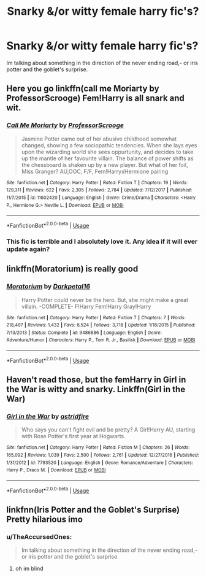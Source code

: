 #+TITLE: Snarky &/or witty female harry fic's?

* Snarky &/or witty female harry fic's?
:PROPERTIES:
:Author: Mahitherm
:Score: 30
:DateUnix: 1536154313.0
:DateShort: 2018-Sep-05
:FlairText: Fic Search
:END:
Im talking about something in the direction of the never ending road,- or iris potter and the goblet's surprise.


** Here you go linkffn(call me Moriarty by ProfessorScrooge) Fem!Harry is all snark and wit.
:PROPERTIES:
:Author: cretsben
:Score: 8
:DateUnix: 1536157112.0
:DateShort: 2018-Sep-05
:END:

*** [[https://www.fanfiction.net/s/11602420/1/][*/Call Me Moriarty/*]] by [[https://www.fanfiction.net/u/7011953/ProfessorScrooge][/ProfessorScrooge/]]

#+begin_quote
  Jasmine Potter came out of her abusive childhood somewhat changed, showing a few sociopathic tendencies. When she lays eyes upon the wizarding world she sees oppurtunity, and decides to take up the mantle of her favourite villain. The balance of power shifts as the chessboard is shaken up by a new player. But what of her foil, Miss Granger? AU,OOC, F/F, Fem!HarryxHermione pairing
#+end_quote

^{/Site/:} ^{fanfiction.net} ^{*|*} ^{/Category/:} ^{Harry} ^{Potter} ^{*|*} ^{/Rated/:} ^{Fiction} ^{T} ^{*|*} ^{/Chapters/:} ^{19} ^{*|*} ^{/Words/:} ^{129,311} ^{*|*} ^{/Reviews/:} ^{622} ^{*|*} ^{/Favs/:} ^{2,305} ^{*|*} ^{/Follows/:} ^{2,784} ^{*|*} ^{/Updated/:} ^{7/12/2017} ^{*|*} ^{/Published/:} ^{11/7/2015} ^{*|*} ^{/id/:} ^{11602420} ^{*|*} ^{/Language/:} ^{English} ^{*|*} ^{/Genre/:} ^{Crime/Drama} ^{*|*} ^{/Characters/:} ^{<Harry} ^{P.,} ^{Hermione} ^{G.>} ^{Neville} ^{L.} ^{*|*} ^{/Download/:} ^{[[http://www.ff2ebook.com/old/ffn-bot/index.php?id=11602420&source=ff&filetype=epub][EPUB]]} ^{or} ^{[[http://www.ff2ebook.com/old/ffn-bot/index.php?id=11602420&source=ff&filetype=mobi][MOBI]]}

--------------

*FanfictionBot*^{2.0.0-beta} | [[https://github.com/tusing/reddit-ffn-bot/wiki/Usage][Usage]]
:PROPERTIES:
:Author: FanfictionBot
:Score: 3
:DateUnix: 1536157174.0
:DateShort: 2018-Sep-05
:END:


*** This fic is terrible and I absolutely love it. Any idea if it will ever update again?
:PROPERTIES:
:Author: derivative_of_life
:Score: 3
:DateUnix: 1536320439.0
:DateShort: 2018-Sep-07
:END:


** linkffn(Moratorium) is really good
:PROPERTIES:
:Author: _awesaum_
:Score: 4
:DateUnix: 1536175215.0
:DateShort: 2018-Sep-05
:END:

*** [[https://www.fanfiction.net/s/9486886/1/][*/Moratorium/*]] by [[https://www.fanfiction.net/u/2697189/Darkpetal16][/Darkpetal16/]]

#+begin_quote
  Harry Potter could never be the hero. But, she might make a great villain. -COMPLETE- F!Harry Fem!Harry Gray!Harry
#+end_quote

^{/Site/:} ^{fanfiction.net} ^{*|*} ^{/Category/:} ^{Harry} ^{Potter} ^{*|*} ^{/Rated/:} ^{Fiction} ^{T} ^{*|*} ^{/Chapters/:} ^{7} ^{*|*} ^{/Words/:} ^{218,497} ^{*|*} ^{/Reviews/:} ^{1,432} ^{*|*} ^{/Favs/:} ^{6,524} ^{*|*} ^{/Follows/:} ^{3,718} ^{*|*} ^{/Updated/:} ^{1/18/2015} ^{*|*} ^{/Published/:} ^{7/13/2013} ^{*|*} ^{/Status/:} ^{Complete} ^{*|*} ^{/id/:} ^{9486886} ^{*|*} ^{/Language/:} ^{English} ^{*|*} ^{/Genre/:} ^{Adventure/Humor} ^{*|*} ^{/Characters/:} ^{Harry} ^{P.,} ^{Tom} ^{R.} ^{Jr.,} ^{Basilisk} ^{*|*} ^{/Download/:} ^{[[http://www.ff2ebook.com/old/ffn-bot/index.php?id=9486886&source=ff&filetype=epub][EPUB]]} ^{or} ^{[[http://www.ff2ebook.com/old/ffn-bot/index.php?id=9486886&source=ff&filetype=mobi][MOBI]]}

--------------

*FanfictionBot*^{2.0.0-beta} | [[https://github.com/tusing/reddit-ffn-bot/wiki/Usage][Usage]]
:PROPERTIES:
:Author: FanfictionBot
:Score: 2
:DateUnix: 1536175229.0
:DateShort: 2018-Sep-05
:END:


** Haven't read those, but the femHarry in Girl in the War is witty and snarky. Linkffn(Girl in the War)
:PROPERTIES:
:Author: slugcharmer
:Score: 3
:DateUnix: 1536180203.0
:DateShort: 2018-Sep-06
:END:

*** [[https://www.fanfiction.net/s/7793520/1/][*/Girl in the War/*]] by [[https://www.fanfiction.net/u/1125018/astridfire][/astridfire/]]

#+begin_quote
  Who says you can't fight evil and be pretty? A Girl!Harry AU, starting with Rose Potter's first year at Hogwarts.
#+end_quote

^{/Site/:} ^{fanfiction.net} ^{*|*} ^{/Category/:} ^{Harry} ^{Potter} ^{*|*} ^{/Rated/:} ^{Fiction} ^{M} ^{*|*} ^{/Chapters/:} ^{26} ^{*|*} ^{/Words/:} ^{165,092} ^{*|*} ^{/Reviews/:} ^{1,039} ^{*|*} ^{/Favs/:} ^{2,500} ^{*|*} ^{/Follows/:} ^{2,761} ^{*|*} ^{/Updated/:} ^{12/27/2016} ^{*|*} ^{/Published/:} ^{1/31/2012} ^{*|*} ^{/id/:} ^{7793520} ^{*|*} ^{/Language/:} ^{English} ^{*|*} ^{/Genre/:} ^{Romance/Adventure} ^{*|*} ^{/Characters/:} ^{Harry} ^{P.,} ^{Draco} ^{M.} ^{*|*} ^{/Download/:} ^{[[http://www.ff2ebook.com/old/ffn-bot/index.php?id=7793520&source=ff&filetype=epub][EPUB]]} ^{or} ^{[[http://www.ff2ebook.com/old/ffn-bot/index.php?id=7793520&source=ff&filetype=mobi][MOBI]]}

--------------

*FanfictionBot*^{2.0.0-beta} | [[https://github.com/tusing/reddit-ffn-bot/wiki/Usage][Usage]]
:PROPERTIES:
:Author: FanfictionBot
:Score: 1
:DateUnix: 1536180217.0
:DateShort: 2018-Sep-06
:END:


** linkfnn(Iris Potter and the Goblet's Surprise) Pretty hilarious imo
:PROPERTIES:
:Author: raapster
:Score: 3
:DateUnix: 1536185155.0
:DateShort: 2018-Sep-06
:END:

*** u/TheAccursedOnes:
#+begin_quote
  Im talking about something in the direction of the never ending road,- or iris potter and the goblet's surprise.
#+end_quote
:PROPERTIES:
:Author: TheAccursedOnes
:Score: 3
:DateUnix: 1536186137.0
:DateShort: 2018-Sep-06
:END:

**** oh im blind
:PROPERTIES:
:Author: raapster
:Score: 7
:DateUnix: 1536187723.0
:DateShort: 2018-Sep-06
:END:
